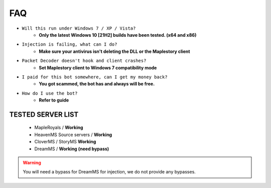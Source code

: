 FAQ
=========

- ``Will this run under Windows 7 / XP / Vista?``
   - **Only the latest Windows 10 [21H2] builds have been tested. (x64 and x86)**
- ``Injection is failing, what can I do?``
   - **Make sure your antivirus isn't deleting the DLL or the Maplestory client**
- ``Packet Decoder doesn't hook and client crashes?``
   - **Set Maplestory client to Windows 7 compatibility mode**
- ``I paid for this bot somewhere, can I get my money back?``
   - **You got scammed, the bot has and always will be free.**
- ``How do I use the bot?``
   - **Refer to guide**
  

TESTED SERVER LIST
---------------------

  - MapleRoyals / **Working**
  - HeavenMS Source servers / **Working**
  - CloverMS / StoryMS **Working**
  - DreamMS / **Working (need bypass)**

.. warning::
  
  You will need a bypass for DreamMS for injection, we do not provide any bypasses.
   
 
